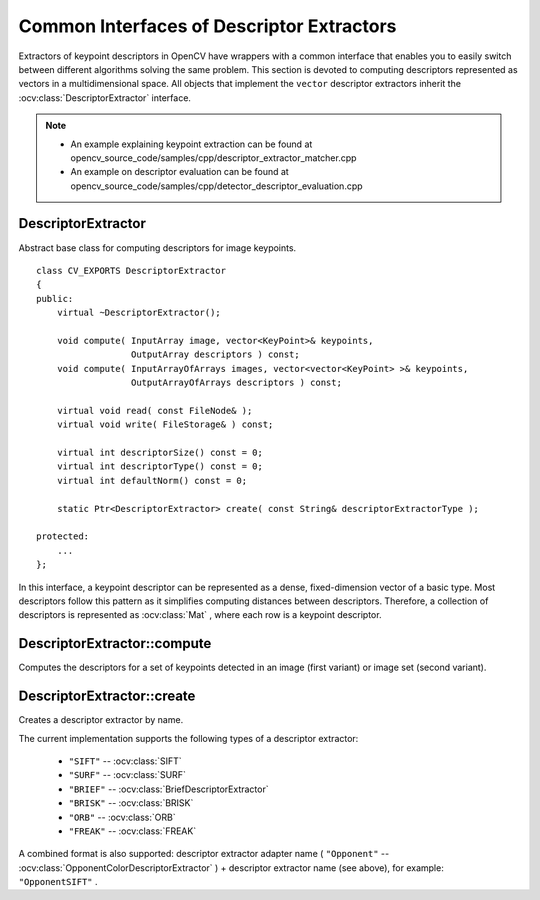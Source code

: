 Common Interfaces of Descriptor Extractors
==========================================

.. highlight:: cpp

Extractors of keypoint descriptors in OpenCV have wrappers with a common interface that enables you to easily switch
between different algorithms solving the same problem. This section is devoted to computing descriptors
represented as vectors in a multidimensional space. All objects that implement the ``vector``
descriptor extractors inherit the
:ocv:class:`DescriptorExtractor` interface.

.. note::

   * An example explaining keypoint extraction can be found at opencv_source_code/samples/cpp/descriptor_extractor_matcher.cpp
   * An example on descriptor evaluation can be found at opencv_source_code/samples/cpp/detector_descriptor_evaluation.cpp

DescriptorExtractor
-------------------
.. ocv:class:: DescriptorExtractor : public Algorithm

Abstract base class for computing descriptors for image keypoints. ::

    class CV_EXPORTS DescriptorExtractor
    {
    public:
        virtual ~DescriptorExtractor();

        void compute( InputArray image, vector<KeyPoint>& keypoints,
                      OutputArray descriptors ) const;
        void compute( InputArrayOfArrays images, vector<vector<KeyPoint> >& keypoints,
                      OutputArrayOfArrays descriptors ) const;

        virtual void read( const FileNode& );
        virtual void write( FileStorage& ) const;

        virtual int descriptorSize() const = 0;
        virtual int descriptorType() const = 0;
        virtual int defaultNorm() const = 0;

        static Ptr<DescriptorExtractor> create( const String& descriptorExtractorType );

    protected:
        ...
    };


In this interface, a keypoint descriptor can be represented as a
dense, fixed-dimension vector of a basic type. Most descriptors
follow this pattern as it simplifies computing
distances between descriptors. Therefore, a collection of
descriptors is represented as
:ocv:class:`Mat` , where each row is a keypoint descriptor.



DescriptorExtractor::compute
--------------------------------
Computes the descriptors for a set of keypoints detected in an image (first variant) or image set (second variant).

.. ocv:function:: void DescriptorExtractor::compute( InputArray image, vector<KeyPoint>& keypoints, OutputArray descriptors ) const

.. ocv:function:: void DescriptorExtractor::compute( InputArrayOfArrays  images, vector<vector<KeyPoint> >& keypoints, OutputArrayOfArrays descriptors ) const

.. ocv:pyfunction:: cv2.DescriptorExtractor_create.compute(image, keypoints[, descriptors]) -> keypoints, descriptors

    :param image: Image.

    :param images: Image set.

    :param keypoints: Input collection of keypoints. Keypoints for which a descriptor cannot be computed are removed. Sometimes new keypoints can be added, for example: ``SIFT`` duplicates keypoint with several dominant orientations (for each orientation).

    :param descriptors: Computed descriptors. In the second variant of the method ``descriptors[i]`` are descriptors computed for a ``keypoints[i]``. Row ``j`` is the ``keypoints`` (or ``keypoints[i]``) is the descriptor for keypoint ``j``-th keypoint.


DescriptorExtractor::create
-------------------------------
Creates a descriptor extractor by name.

.. ocv:function:: Ptr<DescriptorExtractor>  DescriptorExtractor::create( const String& descriptorExtractorType )

.. ocv:pyfunction:: cv2.DescriptorExtractor_create(descriptorExtractorType) -> retval

    :param descriptorExtractorType: Descriptor extractor type.

The current implementation supports the following types of a descriptor extractor:

 * ``"SIFT"`` -- :ocv:class:`SIFT`
 * ``"SURF"`` -- :ocv:class:`SURF`
 * ``"BRIEF"`` -- :ocv:class:`BriefDescriptorExtractor`
 * ``"BRISK"`` -- :ocv:class:`BRISK`
 * ``"ORB"`` -- :ocv:class:`ORB`
 * ``"FREAK"`` -- :ocv:class:`FREAK`

A combined format is also supported: descriptor extractor adapter name ( ``"Opponent"`` --
:ocv:class:`OpponentColorDescriptorExtractor` ) + descriptor extractor name (see above),
for example: ``"OpponentSIFT"`` .
